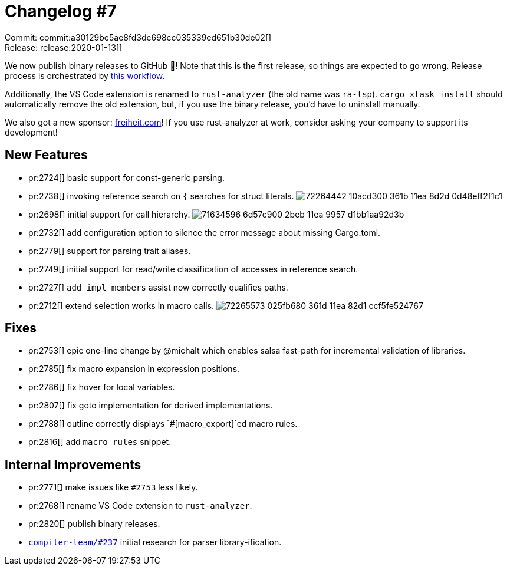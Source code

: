 = Changelog #7
:sectanchors:
:page-layout: post

Commit: commit:a30129be5ae8fd3dc698cc035339ed651b30de02[] +
Release: release:2020-01-13[]

We now publish binary releases to GitHub 🎁!
Note that this is the first release, so things are expected to go wrong.
Release process is orchestrated by https://github.com/rust-analyzer/rust-analyzer/blob/ab6e992c8719ed58c66309c5274f8a13807e6afa/.github/workflows/release.yaml[this workflow].

Additionally, the VS Code extension is renamed to `rust-analyzer` (the old name was `ra-lsp`).
`cargo xtask install` should automatically remove the old extension, but, if you use the binary release, you'd have to uninstall manually.

We also got a new sponsor: https://freiheit.com[freiheit.com]!
If you use rust-analyzer at work, consider asking your company to support its development!

== New Features

* pr:2724[] basic support for const-generic parsing.
* pr:2738[] invoking reference search on `{` searches for struct literals.
  image:https://user-images.githubusercontent.com/1711539/72264442-10acd300-361b-11ea-8d2d-0d48eff2f1c1.gif[]
* pr:2698[] initial support for call hierarchy.
  image:https://user-images.githubusercontent.com/6868531/71634596-6d57c900-2beb-11ea-9957-d1bb1aa92d3b.png[]
* pr:2732[] add configuration option to silence the error message about missing Cargo.toml.
* pr:2779[] support for parsing trait aliases.
* pr:2749[] initial support for read/write classification of accesses in reference search.
* pr:2727[] `add impl members` assist now correctly qualifies paths.
* pr:2712[] extend selection works in macro calls.
  image:https://user-images.githubusercontent.com/1711539/72265573-025fb680-361d-11ea-82d1-ccf5fe524767.gif[]

== Fixes

* pr:2753[] epic one-line change by @michalt which enables salsa fast-path for incremental validation of libraries.
* pr:2785[] fix macro expansion in expression positions.
* pr:2786[] fix hover for local variables.
* pr:2807[] fix goto implementation for derived implementations.
* pr:2788[] outline correctly displays `#[macro_export]`ed macro rules.
* pr:2816[] add `macro_rules` snippet.


== Internal Improvements

* pr:2771[] make issues like `#2753` less likely.
* pr:2768[] rename VS Code extension to `rust-analyzer`.
* pr:2820[] publish binary releases.
* https://github.com/rust-lang/compiler-team/issues/237[`compiler-team/#237`] initial research for parser library-ification.
